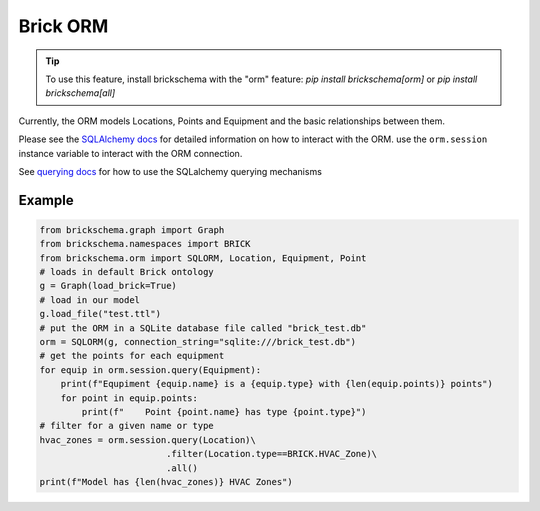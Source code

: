 Brick ORM
=========

.. tip::
   To use this feature, install brickschema with the "orm" feature: `pip install brickschema[orm]` or `pip install brickschema[all]`


Currently, the ORM models Locations, Points and Equipment and the
basic relationships between them.

Please see the `SQLAlchemy docs`_ for detailed information on how to interact with the ORM. use the
``orm.session`` instance variable to interact with the ORM connection.

See `querying docs`_ for how to use the SQLalchemy querying mechanisms

.. _`SQLAlchemy docs`: https://docs.sqlalchemy.org/en/13/
.. _`querying docs`: https://docs.sqlalchemy.org/en/13/orm/tutorial.html#querying

Example
~~~~~~~

.. code-block:: python

   from brickschema.graph import Graph
   from brickschema.namespaces import BRICK
   from brickschema.orm import SQLORM, Location, Equipment, Point
   # loads in default Brick ontology
   g = Graph(load_brick=True)
   # load in our model
   g.load_file("test.ttl")
   # put the ORM in a SQLite database file called "brick_test.db"
   orm = SQLORM(g, connection_string="sqlite:///brick_test.db")
   # get the points for each equipment
   for equip in orm.session.query(Equipment):
       print(f"Equpiment {equip.name} is a {equip.type} with {len(equip.points)} points")
       for point in equip.points:
           print(f"    Point {point.name} has type {point.type}")
   # filter for a given name or type
   hvac_zones = orm.session.query(Location)\
                           .filter(Location.type==BRICK.HVAC_Zone)\
                           .all()
   print(f"Model has {len(hvac_zones)} HVAC Zones")
